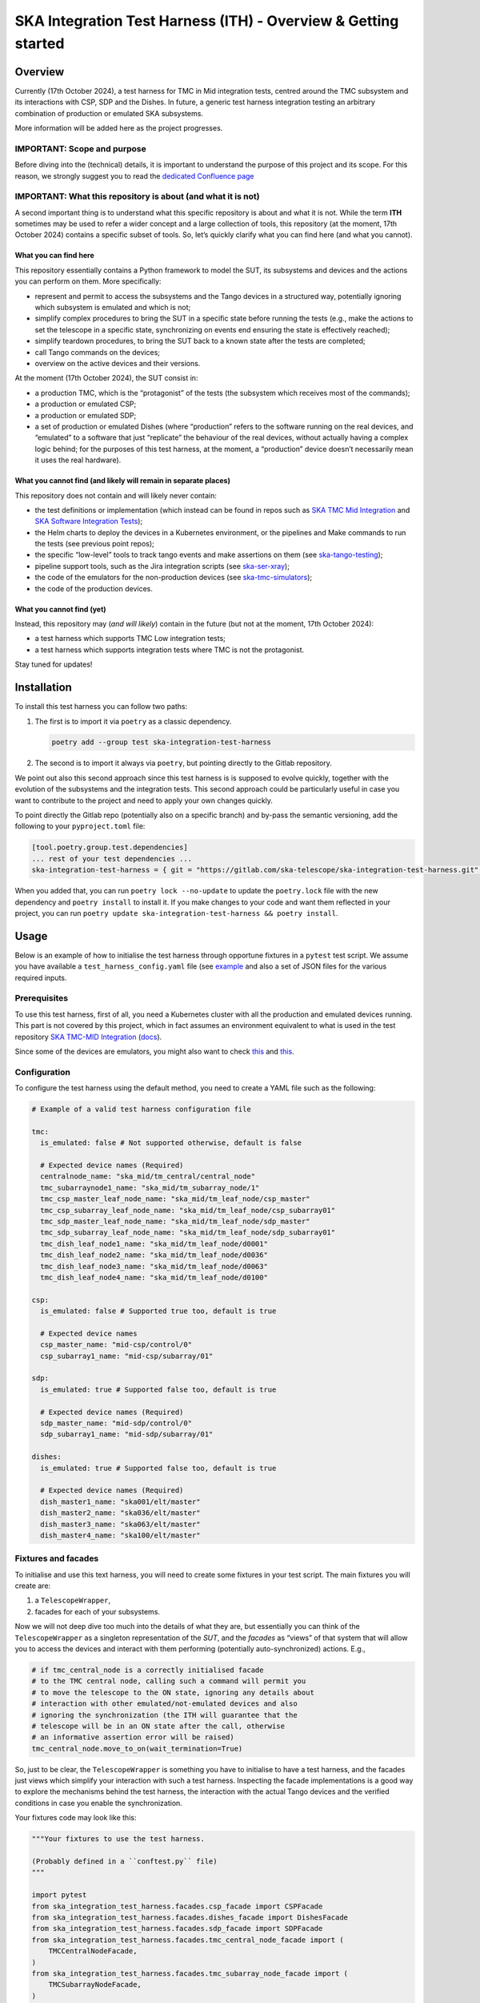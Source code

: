 SKA Integration Test Harness (ITH) - Overview & Getting started
===================================================================

Overview
--------

Currently (17th October 2024), a test harness for TMC in Mid integration
tests, centred around the TMC subsystem and its interactions with CSP,
SDP and the Dishes. In future, a generic test harness integration
testing an arbitrary combination of production or emulated SKA
subsystems.

More information will be added here as the project progresses.

IMPORTANT: Scope and purpose
~~~~~~~~~~~~~~~~~~~~~~~~~~~~

Before diving into the (technical) details, it is important to
understand the purpose of this project and its scope. For this reason,
we strongly suggest you to read the `dedicated Confluence
page <https://confluence.skatelescope.org/pages/viewpage.action?pageId=289699655>`__

IMPORTANT: What this repository is about (and what it is not)
~~~~~~~~~~~~~~~~~~~~~~~~~~~~~~~~~~~~~~~~~~~~~~~~~~~~~~~~~~~~~

A second important thing is to understand what this specific repository
is about and what it is not. While the term **ITH** sometimes may be
used to refer a wider concept and a large collection of tools, this
repository (at the moment, 17th October 2024) contains a specific subset
of tools. So, let’s quickly clarify what you can find here (and what you
cannot).

What you can find here
^^^^^^^^^^^^^^^^^^^^^^

This repository essentially contains a Python framework to model the
SUT, its subsystems and devices and the actions you can perform on them.
More specifically:

-  represent and permit to access the subsystems and the Tango devices
   in a structured way, potentially ignoring which subsystem is emulated
   and which is not;
-  simplify complex procedures to bring the SUT in a specific state
   before running the tests (e.g., make the actions to set the telescope
   in a specific state, synchronizing on events end ensuring the state
   is effectively reached);
-  simplify teardown procedures, to bring the SUT back to a known state
   after the tests are completed;
-  call Tango commands on the devices;
-  overview on the active devices and their versions.

At the moment (17th October 2024), the SUT consist in:

-  a production TMC, which is the “protagonist” of the tests (the
   subsystem which receives most of the commands);
-  a production or emulated CSP;
-  a production or emulated SDP;
-  a set of production or emulated Dishes (where “production” refers to
   the software running on the real devices, and “emulated” to a
   software that just “replicate” the behaviour of the real devices,
   without actually having a complex logic behind; for the purposes of
   this test harness, at the moment, a “production” device doesn’t
   necessarily mean it uses the real hardware).

What you cannot find (and likely will remain in separate places)
^^^^^^^^^^^^^^^^^^^^^^^^^^^^^^^^^^^^^^^^^^^^^^^^^^^^^^^^^^^^^^^^

This repository does not contain and will likely never contain:

-  the test definitions or implementation (which instead can be found in
   repos such as `SKA TMC Mid
   Integration <https://gitlab.com/ska-telescope/ska-tmc/ska-tmc-mid-integration/>`__
   and `SKA Software Integration
   Tests <https://gitlab.com/ska-telescope/ska-sw-integration-testing>`__);
-  the Helm charts to deploy the devices in a Kubernetes environment, or
   the pipelines and Make commands to run the tests (see previous point
   repos);
-  the specific “low-level” tools to track tango events and make
   assertions on them (see
   `ska-tango-testing <https://gitlab.com/ska-telescope/ska-tango-testing>`__);
-  pipeline support tools, such as the Jira integration scripts (see
   `ska-ser-xray <https://gitlab.com/ska-telescope/ska-ser-xray>`__);
-  the code of the emulators for the non-production devices (see
   `ska-tmc-simulators <https://gitlab.com/ska-telescope/ska-tmc/ska-tmc-simulators>`__);
-  the code of the production devices.

What you cannot find (yet)
^^^^^^^^^^^^^^^^^^^^^^^^^^

Instead, this repository may (*and will likely*) contain in the future
(but not at the moment, 17th October 2024):

-  a test harness which supports TMC Low integration tests;
-  a test harness which supports integration tests where TMC is not the
   protagonist.

Stay tuned for updates!

Installation
------------

To install this test harness you can follow two paths:

1. The first is to import it via ``poetry`` as a classic dependency.

   .. code:: bash

      poetry add --group test ska-integration-test-harness

2. The second is to import it always via ``poetry``, but pointing
   directly to the Gitlab repository.

We point out also this second approach since this test harness is is
supposed to evolve quickly, together with the evolution of the
subsystems and the integration tests. This second approach could be
particularly useful in case you want to contribute to the project and
need to apply your own changes quickly.

To point directly the Gitlab repo (potentially also on a specific
branch) and by-pass the semantic versioning, add the following to your
``pyproject.toml`` file:

.. code:: toml

   [tool.poetry.group.test.dependencies]
   ... rest of your test dependencies ...
   ska-integration-test-harness = { git = "https://gitlab.com/ska-telescope/ska-integration-test-harness.git", branch = "your branch name" }

When you added that, you can run ``poetry lock --no-update`` to update
the ``poetry.lock`` file with the new dependency and ``poetry install``
to install it. If you make changes to your code and want them reflected
in your project, you can run
``poetry update ska-integration-test-harness && poetry install``.

Usage
-----

Below is an example of how to initialise the test harness through
opportune fixtures in a ``pytest`` test script. We assume you have
available a ``test_harness_config.yaml`` file (see
`example <tests/config_examples/valid_test_harness_config.yaml>`__ and
also a set of JSON files for the various required inputs.

Prerequisites
~~~~~~~~~~~~~

To use this test harness, first of all, you need a Kubernetes cluster
with all the production and emulated devices running. This part is not
covered by this project, which in fact assumes an environment equivalent
to what is used in the test repository `SKA TMC-MID
Integration <https://gitlab.com/ska-telescope/ska-tmc/ska-tmc-mid-integration/>`__
(`docs <https://developer.skao.int/projects/ska-tmc-mid-integration/en/latest/getting_started/getting_started.html>`__).

Since some of the devices are emulators, you might also want to check
`this <https://gitlab.com/ska-telescope/ska-tmc/ska-tmc-common/-/tree/master/src/ska_tmc_common/test_helpers?ref_type=heads>`__
and
`this <https://developer.skao.int/projects/ska-tmc-common/en/latest/HelperDevices/TangoHelperDevices.html>`__.

Configuration
~~~~~~~~~~~~~

To configure the test harness using the default method, you need to
create a YAML file such as the following:

.. code:: yaml

   # Example of a valid test harness configuration file

   tmc:
     is_emulated: false # Not supported otherwise, default is false

     # Expected device names (Required)
     centralnode_name: "ska_mid/tm_central/central_node"
     tmc_subarraynode1_name: "ska_mid/tm_subarray_node/1"
     tmc_csp_master_leaf_node_name: "ska_mid/tm_leaf_node/csp_master"
     tmc_csp_subarray_leaf_node_name: "ska_mid/tm_leaf_node/csp_subarray01"
     tmc_sdp_master_leaf_node_name: "ska_mid/tm_leaf_node/sdp_master"
     tmc_sdp_subarray_leaf_node_name: "ska_mid/tm_leaf_node/sdp_subarray01"
     tmc_dish_leaf_node1_name: "ska_mid/tm_leaf_node/d0001"
     tmc_dish_leaf_node2_name: "ska_mid/tm_leaf_node/d0036"
     tmc_dish_leaf_node3_name: "ska_mid/tm_leaf_node/d0063"
     tmc_dish_leaf_node4_name: "ska_mid/tm_leaf_node/d0100"

   csp:
     is_emulated: false # Supported true too, default is true

     # Expected device names
     csp_master_name: "mid-csp/control/0"
     csp_subarray1_name: "mid-csp/subarray/01"

   sdp:
     is_emulated: true # Supported false too, default is true

     # Expected device names (Required)
     sdp_master_name: "mid-sdp/control/0"
     sdp_subarray1_name: "mid-sdp/subarray/01"

   dishes:
     is_emulated: true # Supported false too, default is true

     # Expected device names (Required)
     dish_master1_name: "ska001/elt/master"
     dish_master2_name: "ska036/elt/master"
     dish_master3_name: "ska063/elt/master"
     dish_master4_name: "ska100/elt/master"

Fixtures and facades
~~~~~~~~~~~~~~~~~~~~

To initialise and use this text harness, you will need to create some
fixtures in your test script. The main fixtures you will create are:

1. a ``TelescopeWrapper``,
2. facades for each of your subsystems.

Now we will not deep dive too much into the details of what they are,
but essentially you can think of the ``TelescopeWrapper`` as a singleton
representation of the *SUT*, and the *facades* as “views” of that system
that will allow you to access the devices and interact with them
performing (potentially auto-synchronized) actions. E.g.,

.. code:: python

   # if tmc_central_node is a correctly initialised facade
   # to the TMC central node, calling such a command will permit you
   # to move the telescope to the ON state, ignoring any details about
   # interaction with other emulated/not-emulated devices and also
   # ignoring the synchronization (the ITH will guarantee that the
   # telescope will be in an ON state after the call, otherwise
   # an informative assertion error will be raised)
   tmc_central_node.move_to_on(wait_termination=True)

So, just to be clear, the ``TelescopeWrapper`` is something you have to
initialise to have a test harness, and the facades just views which
simplify your interaction with such a test harness. Inspecting the
facade implementations is a good way to explore the mechanisms behind
the test harness, the interaction with the actual Tango devices and the
verified conditions in case you enable the synchronization.

Your fixtures code may look like this:

.. code:: python

   """Your fixtures to use the test harness.

   (Probably defined in a ``conftest.py`` file)
   """

   import pytest
   from ska_integration_test_harness.facades.csp_facade import CSPFacade
   from ska_integration_test_harness.facades.dishes_facade import DishesFacade
   from ska_integration_test_harness.facades.sdp_facade import SDPFacade
   from ska_integration_test_harness.facades.tmc_central_node_facade import (
       TMCCentralNodeFacade,
   )
   from ska_integration_test_harness.facades.tmc_subarray_node_facade import (
       TMCSubarrayNodeFacade,
   )
   from ska_integration_test_harness.init.test_harness_builder import (
       TestHarnessBuilder,
   )
   from ska_integration_test_harness.inputs.json_input import FileJSONInput
   from ska_integration_test_harness.inputs.test_harness_inputs import (
       TestHarnessInputs,
   )
   from ska_integration_test_harness.structure.telescope_wrapper import (
       TelescopeWrapper,
   )

   # -----------------------------------------------------------
   # Set up the test harness

   @pytest.fixture
   def default_commands_inputs() -> TestHarnessInputs:
       """Declare some JSON inputs for TMC commands."""
       return TestHarnessInputs(
           # assign and release, right now, are called on central node
           assign_input=FileJSONInput(
               "json-inputs/centralnode/assign_resources.json"
           ),
           release_input=FileJSONInput(
               "json-inputs/centralnode/release_resources.json"
           ),

           # configure and scan are called on subarray node
           configure_input=FileJSONInput("json-inputs/subarray/configure.json"),
           scan_input=FileJSONInput("json-inputs/subarray/scan.json"),

           default_vcc_config_input=FileJSONInput(
               "json-inputs/default_vcc_config.json"
           ),
       )


   @pytest.fixture
   def telescope_wrapper(
       default_commands_inputs: TestHarnessInputs,
   ) -> TelescopeWrapper:
       """Create and initialise an unique SUT wrapper."""
       test_harness_builder = TestHarnessBuilder()

       # import from a configuration file device names and emulation directives
       # for TMC, CSP, SDP and the Dishes
       test_harness_builder.read_config_file(
           "tests/tmc_csp_refactor3/test_harness_config.yaml"
       )
       test_harness_builder.validate_configurations()

       # set the default inputs for the TMC commands,
       # which will be used for teardown procedures
       test_harness_builder.set_default_inputs(default_commands_inputs)
       test_harness_builder.validate_default_inputs()

       # set the kubernetes namespace where the devices are running
       # (so we can access
       # https://gitlab.com/ska-telescope/ska-k8s-config-exporter
       # to log Tango devices versions)
       test_harness_builder.set_kubernetes_namespace(os.getenv("KUBE_NAMESPACE"))


       # build the wrapper of the telescope and its sub-systems
       telescope = test_harness_builder.build()
       yield telescope

       # after a test is completed, reset the telescope to its initial state
       # (obsState=READY, telescopeState=OFF, no resources assigned)
       telescope.tear_down()

       # NOTE: As the code is organized now, I cannot anticipate the
       # teardown of the telescope structure. To run reset now I should
       # init subarray node (with SetSubarrayId), but to do that I need
       # to know subarray_id, which is a parameter of the Gherkin steps.

   # -----------------------------------------------------------
   # Facades to access the devices

   @pytest.fixture
   def central_node_facade(telescope_wrapper: TelescopeWrapper):
       """Create a facade to TMC central node and all its operations."""
       central_node_facade = TMCCentralNodeFacade(telescope_wrapper)
       yield central_node_facade


   @pytest.fixture
   def subarray_node_facade(telescope_wrapper: TelescopeWrapper):
       """Create a facade to TMC subarray node and all its operations."""
       subarray_node = TMCSubarrayNodeFacade(telescope_wrapper)
       yield subarray_node
       # NOTE: in future, this subarray node facade may be merged with central
       # node facade since they belong to the same subsystem.
       # For now, we keep them separated.

   @pytest.fixture
   def csp(telescope_wrapper: TelescopeWrapper):
       """Create a facade to CSP devices."""
       return CSPFacade(telescope_wrapper)


   @pytest.fixture
   def sdp(telescope_wrapper: TelescopeWrapper):
       """Create a facade to SDP devices."""
       return SDPFacade(telescope_wrapper)


   @pytest.fixture
   def dishes(telescope_wrapper: TelescopeWrapper):
       """Create a facade to dishes devices."""
       return DishesFacade(telescope_wrapper)

Other than the fixtures, you may also want to create a fixture for the
``TangoEventTracer`` class, which is a tool to track the events of the
Tango devices and make assertions on them. Check
`ska-tango-testing <https://developer.skao.int/projects/ska-tango-testing/en/latest/guide/integration/getting_started.html>`__
for more details.

.. code:: python


   from ska_tango_testing.integration import TangoEventTracer

   @pytest.fixture
   def event_tracer() -> TangoEventTracer:
       """Create a TangoEventTracer to track the events of the devices."""
       return TangoEventTracer({
           # add here an eventual mapping between attribute names and
           # Enum types they are associated to, so assertion errors
           # will display meaningful labels
           # E.g. "obsState": ObsState
           # (NOTE: DevState is not needed)
       })

Interact with the test harness
~~~~~~~~~~~~~~~~~~~~~~~~~~~~~~

In your test script, use the facades to access the devices and interact
with them like in this simplified example:

.. code:: python


   """Simple demonstration of how to use the test harness to write a test script.

   NOTE: this is not a complete test script, but just a demonstration of how to
   use the test harness to make actions over the SUT and access the devices
   to make event subscriptions and assertions.
   This also is not necessarily a good example of how to write a test script. 
   """

   from assertpy import assert_that
   from pytest_bdd import given, when, then, scenario
   from ska_integration_test_harness.facades.tmc_central_node_facade import (
       TMCCentralNodeFacade,
   )
   from ska_tango_testing.integration import TangoEventTracer
   from tango import DevState

   @given("the telescope is in ON state")
   def given_the_telescope_is_in_on_state(
       central_node_facade: TMCCentralNodeFacade,
   ):
       """Example of a Gherkin step to set the telescope in the ON state,
       implemented interacting with the TMC central node facade.
       """
       # NOTE: the ``wait_termination=True`` flag is used to make the action
       # synchronous, i.e. the call will block until all the synchronizations
       # conditions are met (explore the method and the action implementation
       # for more details) or, in other words, when the method call execution
       # is completed, you are sure the telescope is in the ON state.
       # This way you DON'T have to explicitly deal with
       # synchronisation assertions (which are not relevant for the tests).
       central_node_facade.move_to_on(wait_termination=True)


   @when("the MoveToOff command is issued")
   def when_the_movetooff_command_is_issued(
       central_node_facade: TMCCentralNodeFacade,
       csp: CSPFacade,
       event_tracer: TangoEventTracer,
   ):
       """Example of a Gherkin step where a command is issued to the TMC,
       just after the ``TangoEventTracer`` is subscribed to capture the events.

       NOTE: the ``wait_termination=False`` flag is used to not block the call,
       so the tracer can be used separately to check the events.
       """
       # using the facades, I can access the
       # device proxies and subscribe to the devices
       event_tracer.subscribe_event(
           central_node_facade.central_node, "telescopeState"
       )
       event_tracer.subscribe_event(csp.csp_master, "State")
       # (etc.)

       # Then I can issue the command, explicitly telling the call to
       # not wait for the synchronization conditions to be met, 
       # since in the following steps I want to check the events
       # manually (since they are the "object" of this test).
       central_node_facade.move_to_off(wait_termination=False)

   @then("the telescope is in OFF state")
   def then_the_telescope_is_in_off_state(
       central_node_facade: TMCCentralNodeFacade,
       csp: CSPFacade,
       event_tracer: TangoEventTracer,
   ):
       """Example of a Gherkin step to check the state of the telescope,
       implemented always accessing the facades devices to write assertions.
       """
       # in then steps, tools like the TangoEventTracer can be used
       # to check the events occurred after the command was issued.
       # Of course, I am assuming in a fixture or in some previous step
       # the tracer was subscribed to the events of the devices.
       # I also assume that the tracer has no potentially "old" duplicated
       # events which may make the test pass even if the telescope is not
       assert_that(event_tracer).described_as(
           "TMC should have reached the OFF state within 60 seconds."
       ).within_timeout(60).has_change_event_occurred(
           central_node_facade.central_node, "telescopeState", DevState.OFF
       )

A good example of tests script written using this test harness is
available in the `SKA TMC Mid Integration
repository <https://gitlab.com/ska-telescope/ska-tmc/ska-tmc-mid-integration/-/merge_requests/234>`__.
To read more about the architecture and the principles behind the test
harness, check :doc:`./architecture_overview`.
